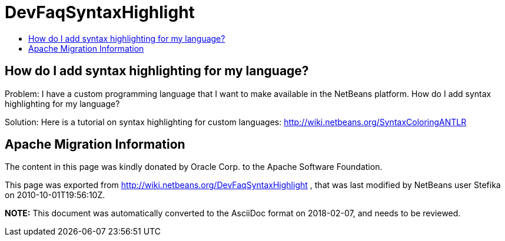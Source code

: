 // 
//     Licensed to the Apache Software Foundation (ASF) under one
//     or more contributor license agreements.  See the NOTICE file
//     distributed with this work for additional information
//     regarding copyright ownership.  The ASF licenses this file
//     to you under the Apache License, Version 2.0 (the
//     "License"); you may not use this file except in compliance
//     with the License.  You may obtain a copy of the License at
// 
//       http://www.apache.org/licenses/LICENSE-2.0
// 
//     Unless required by applicable law or agreed to in writing,
//     software distributed under the License is distributed on an
//     "AS IS" BASIS, WITHOUT WARRANTIES OR CONDITIONS OF ANY
//     KIND, either express or implied.  See the License for the
//     specific language governing permissions and limitations
//     under the License.
//

= DevFaqSyntaxHighlight
:jbake-type: wiki
:jbake-tags: wiki, devfaq, needsreview
:markup-in-source: verbatim,quotes,macros
:jbake-status: published
:keywords: Apache NetBeans wiki DevFaqSyntaxHighlight
:description: Apache NetBeans wiki DevFaqSyntaxHighlight
:toc: left
:toc-title:
:syntax: true

== How do I add syntax highlighting for my language?

Problem: I have a custom programming language that I want to make available in the NetBeans platform. How do I add syntax highlighting for my language?

Solution: Here is a tutorial on syntax highlighting for custom languages: link:http://wiki.netbeans.org/SyntaxColoringANTLR[http://wiki.netbeans.org/SyntaxColoringANTLR]

== Apache Migration Information

The content in this page was kindly donated by Oracle Corp. to the
Apache Software Foundation.

This page was exported from link:http://wiki.netbeans.org/DevFaqSyntaxHighlight[http://wiki.netbeans.org/DevFaqSyntaxHighlight] , 
that was last modified by NetBeans user Stefika 
on 2010-10-01T19:56:10Z.


*NOTE:* This document was automatically converted to the AsciiDoc format on 2018-02-07, and needs to be reviewed.
